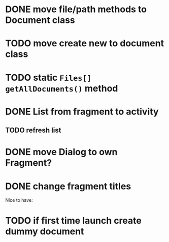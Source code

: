 * DONE move file/path methods to Document class
  CLOSED: [2019-11-28 Do 11:08]
* TODO move create new to document class
* TODO static ~Files[] getAllDocuments()~ method
* DONE List from fragment to activity
  CLOSED: [2019-11-28 Do 11:08]
** TODO refresh list
* DONE move Dialog to own Fragment?
  CLOSED: [2019-11-28 Do 11:08]
* DONE change fragment titles
  CLOSED: [2019-11-28 Do 11:08]


Nice to have:
* TODO if first time launch create dummy document
